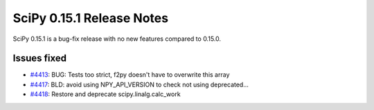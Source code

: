 ==========================
SciPy 0.15.1 Release Notes
==========================

SciPy 0.15.1 is a bug-fix release with no new features compared to 0.15.0.

Issues fixed
------------

* `#4413 <https://github.com/scipy/scipy/pull/4413>`__: BUG: Tests too strict, f2py doesn't have to overwrite this array
* `#4417 <https://github.com/scipy/scipy/pull/4417>`__: BLD: avoid using NPY_API_VERSION to check not using deprecated...
* `#4418 <https://github.com/scipy/scipy/pull/4418>`__: Restore and deprecate scipy.linalg.calc_work
